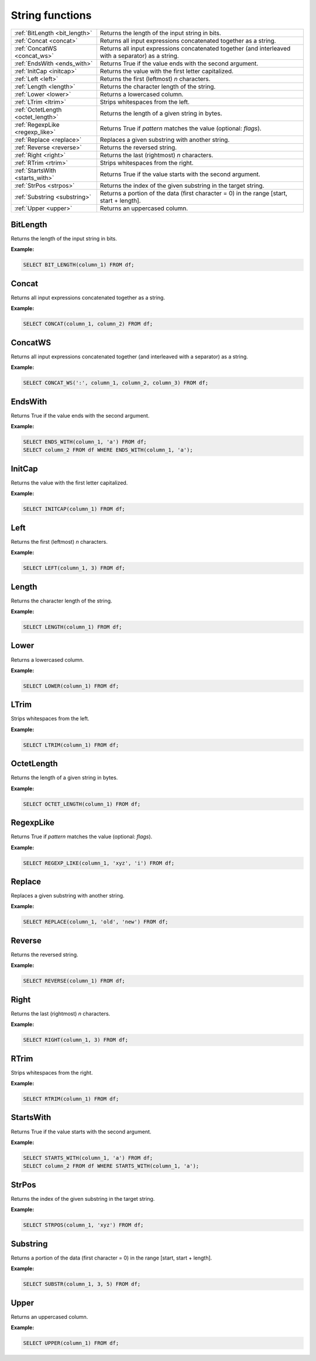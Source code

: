 String functions
=====================

.. list-table::

   * - :ref:`BitLength <bit_length>`
     - Returns the length of the input string in bits.
   * - :ref:`Concat <concat>`
     - Returns all input expressions concatenated together as a string.
   * - :ref:`ConcatWS <concat_ws>`
     - Returns all input expressions concatenated together (and interleaved with a separator) as a string.
   * - :ref:`EndsWith <ends_with>`
     - Returns True if the value ends with the second argument.
   * - :ref:`InitCap <initcap>`
     - Returns the value with the first letter capitalized.
   * - :ref:`Left <left>`
     - Returns the first (leftmost) `n` characters.
   * - :ref:`Length <length>`
     - Returns the character length of the string.
   * - :ref:`Lower <lower>`
     - Returns a lowercased column.
   * - :ref:`LTrim <ltrim>`
     - Strips whitespaces from the left.
   * - :ref:`OctetLength <octet_length>`
     - Returns the length of a given string in bytes.
   * - :ref:`RegexpLike <regexp_like>`
     - Returns True if `pattern` matches the value (optional: `flags`).
   * - :ref:`Replace <replace>`
     - Replaces a given substring with another string.
   * - :ref:`Reverse <reverse>`
     - Returns the reversed string.
   * - :ref:`Right <right>`
     - Returns the last (rightmost) `n` characters.
   * - :ref:`RTrim <rtrim>`
     - Strips whitespaces from the right.
   * - :ref:`StartsWith <starts_with>`
     - Returns True if the value starts with the second argument.
   * - :ref:`StrPos <strpos>`
     - Returns the index of the given substring in the target string.
   * - :ref:`Substring <substring>`
     - Returns a portion of the data (first character = 0) in the range [start, start + length].
   * - :ref:`Upper <upper>`
     - Returns an uppercased column.

.. _bit_length:

BitLength
-----------
Returns the length of the input string in bits.

**Example:**

.. code-block:: sql

    SELECT BIT_LENGTH(column_1) FROM df;

.. _concat:

Concat
-----------
Returns all input expressions concatenated together as a string.

**Example:**

.. code-block:: sql

    SELECT CONCAT(column_1, column_2) FROM df;

.. _concat_ws:

ConcatWS
-----------
Returns all input expressions concatenated together (and interleaved with a separator) as a string.

**Example:**

.. code-block:: sql

    SELECT CONCAT_WS(':', column_1, column_2, column_3) FROM df;

.. _ends_with:

EndsWith
-----------
Returns True if the value ends with the second argument.

**Example:**

.. code-block:: sql

    SELECT ENDS_WITH(column_1, 'a') FROM df;
    SELECT column_2 FROM df WHERE ENDS_WITH(column_1, 'a');

.. _initcap:

InitCap
-----------
Returns the value with the first letter capitalized.

**Example:**

.. code-block:: sql

    SELECT INITCAP(column_1) FROM df;

.. _left:

Left
-----------
Returns the first (leftmost) `n` characters.

**Example:**

.. code-block:: sql

    SELECT LEFT(column_1, 3) FROM df;

.. _length:

Length
-----------
Returns the character length of the string.

**Example:**

.. code-block:: sql

    SELECT LENGTH(column_1) FROM df;

.. _lower:

Lower
-----------
Returns a lowercased column.

**Example:**

.. code-block:: sql

    SELECT LOWER(column_1) FROM df;

.. _ltrim:

LTrim
-----------
Strips whitespaces from the left.

**Example:**

.. code-block:: sql

    SELECT LTRIM(column_1) FROM df;

.. _octet_length:

OctetLength
-----------
Returns the length of a given string in bytes.

**Example:**

.. code-block:: sql

    SELECT OCTET_LENGTH(column_1) FROM df;

.. _regexp_like:

RegexpLike
-----------
Returns True if `pattern` matches the value (optional: `flags`).

**Example:**

.. code-block:: sql

    SELECT REGEXP_LIKE(column_1, 'xyz', 'i') FROM df;

.. _replace:

Replace
-----------
Replaces a given substring with another string.

**Example:**

.. code-block:: sql

    SELECT REPLACE(column_1, 'old', 'new') FROM df;

.. _reverse:

Reverse
-----------
Returns the reversed string.

**Example:**

.. code-block:: sql

    SELECT REVERSE(column_1) FROM df;

.. _right:

Right
-----------
Returns the last (rightmost) `n` characters.

**Example:**

.. code-block:: sql

    SELECT RIGHT(column_1, 3) FROM df;

.. _rtrim:

RTrim
-----------
Strips whitespaces from the right.

**Example:**

.. code-block:: sql

    SELECT RTRIM(column_1) FROM df;

.. _starts_with:

StartsWith
-----------
Returns True if the value starts with the second argument.

**Example:**

.. code-block:: sql

    SELECT STARTS_WITH(column_1, 'a') FROM df;
    SELECT column_2 FROM df WHERE STARTS_WITH(column_1, 'a');

.. _strpos:

StrPos
-----------
Returns the index of the given substring in the target string.

**Example:**

.. code-block:: sql

    SELECT STRPOS(column_1, 'xyz') FROM df;

.. _substring:

Substring
-----------
Returns a portion of the data (first character = 0) in the range [start, start + length].

**Example:**

.. code-block:: sql

    SELECT SUBSTR(column_1, 3, 5) FROM df;

.. _upper:

Upper
-----------
Returns an uppercased column.

**Example:**

.. code-block:: sql

    SELECT UPPER(column_1) FROM df;

